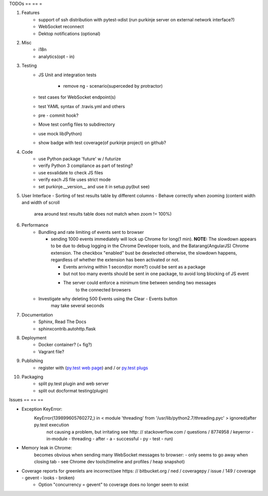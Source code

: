 TODOs
== == =

#) Features
    - support of ssh distribution with pytest-xdist (run purkinje server
      on external network interface?)
    - WebSocket reconnect
    - Dektop notifications (optional)

#) Misc
    - i18n
    - analytics(opt - in)

#) Testing
    - JS Unit and integration tests

        - remove ng - scenario(superceded by protractor)

    - test cases for WebSocket endpoint(s)
    - test YAML syntax of .travis.yml and others
    - pre - commit hook?
    - Move test config files to subdirectory
    - use mock lib(Python)
    - show badge with test coverage(of purkinje project) on github?

#) Code
    - use Python package 'future' w / futurize
    - verify Python 3 compliance as part of testing?
    - use esvalidate to check JS files
    - verify each JS file uses strict mode
    - set purkinje.__version__ and use it in setup.py(but see)

#) User Interface
   - Sorting of test results table by different columns
   - Behave correctly when zooming (content width and width of scroll
     area around test results table does not match when zoom != 100%)

#) Performance
    - Bundling and rate limiting of events sent to browser

      - sending 1000 events
        immediately will lock up Chrome for long(1 min).
        **NOTE:**
        The slowdown appears to be due to debug logging in the Chrome Developer tools,
        and the Batarang(AngularJS) Chrome extension.
        The checkbox "enabled" bust be deselected
        otherwise, the slowdown happens, regardless
        of whether the extension has been activated or not.

        - Events arriving within 1 second(or more?) could be sent as a package
        - but not too many events should be sent in one package, to avoid long blocking
          of JS event
        - The server could  enforce a minimum time between sending two messages
            to the connected browsers
    - Investigate why deleting 500 Events using the Clear - Events button
        may take several seconds

#) Documentation
    - Sphinx, Read The Docs
    - sphinxcontrib.autohttp.flask

#) Deployment
    - Docker container? (+ fig?)
    - Vagrant file?

#) Publishing
    - register with (`py.test web page <http://pytest.org/latest/plugins_index/index.html?highlight=plugins>`_) and / or `py.test plugs <http://pytest-plugs.herokuapp.com/>`_

#) Packaging
    - split py.test plugin and web server
    - split out docformat testing(plugin)

Issues
== == ==

- Exception KeyError:
    KeyError(139899605760272,) in < module 'threading' from '/usr/lib/python2.7/threading.pyc' > ignored(after py.test execution
                                                                                                         not causing a problem, but irritating
                                                                                                         see http: // stackoverflow.com / questions / 8774958 / keyerror - in-module - threading - after - a - successful - py - test - run)
- Memory leak in Chrome:
    becomes obvious when sending many
    WebSocket messages to browser:
    - only seems to go away when closing tab
    - see Chrome dev tools(timeline and profiles / heap snapshot)
- Coverage reports for greenlets are incorrect(see https: // bitbucket.org / ned / coveragepy / issue / 149 / coverage - gevent - looks - broken)
    - Option "concurrency = gevent" to coverage does no longer seem to exist
